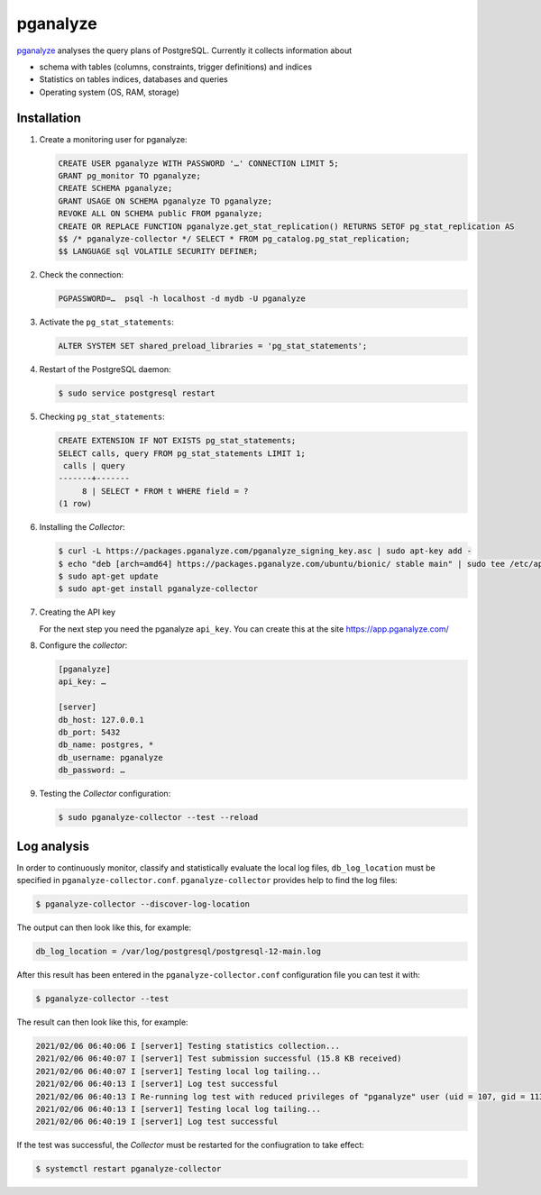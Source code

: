 pganalyze
=========

`pganalyze <https://pganalyze.com/>`_ analyses the query plans of PostgreSQL.
Currently it collects information about

* schema with tables (columns, constraints, trigger definitions) and indices
* Statistics on tables indices, databases and queries
* Operating system (OS, RAM, storage)

.. seealso::
   * `GitHub <https://github.com/pganalyze/collector>`_
   * `Docs <https://pganalyze.com/docs>`_

Installation
------------

#. Create a monitoring user for pganalyze:

   .. code-block:: postgresql

    CREATE USER pganalyze WITH PASSWORD '…' CONNECTION LIMIT 5;
    GRANT pg_monitor TO pganalyze;
    CREATE SCHEMA pganalyze;
    GRANT USAGE ON SCHEMA pganalyze TO pganalyze;
    REVOKE ALL ON SCHEMA public FROM pganalyze;
    CREATE OR REPLACE FUNCTION pganalyze.get_stat_replication() RETURNS SETOF pg_stat_replication AS
    $$ /* pganalyze-collector */ SELECT * FROM pg_catalog.pg_stat_replication;
    $$ LANGUAGE sql VOLATILE SECURITY DEFINER;

#. Check the connection:

   .. code-block:: postgresql

    PGPASSWORD=…  psql -h localhost -d mydb -U pganalyze

#. Activate the ``pg_stat_statements``:

   .. code-block:: postgresql

    ALTER SYSTEM SET shared_preload_libraries = 'pg_stat_statements';

#. Restart of the PostgreSQL daemon:

   .. code-block:: console

    $ sudo service postgresql restart

#. Checking ``pg_stat_statements``:

   .. code-block:: postgresql

    CREATE EXTENSION IF NOT EXISTS pg_stat_statements;
    SELECT calls, query FROM pg_stat_statements LIMIT 1;
     calls | query
    -------+-------
         8 | SELECT * FROM t WHERE field = ?
    (1 row)

#. Installing the *Collector*:

   .. code-block:: console

    $ curl -L https://packages.pganalyze.com/pganalyze_signing_key.asc | sudo apt-key add -
    $ echo "deb [arch=amd64] https://packages.pganalyze.com/ubuntu/bionic/ stable main" | sudo tee /etc/apt/sources.list.d/pganalyze_collector.list
    $ sudo apt-get update
    $ sudo apt-get install pganalyze-collector

#. Creating the API key

   For the next step you need the pganalyze ``api_key``. You can create this
   at the site https://app.pganalyze.com/

#. Configure the *collector*:

   .. code-block:: ini

    [pganalyze]
    api_key: …

    [server]
    db_host: 127.0.0.1
    db_port: 5432
    db_name: postgres, *
    db_username: pganalyze
    db_password: …

#. Testing the *Collector* configuration:

   .. code-block:: console

    $ sudo pganalyze-collector --test --reload

.. seealso::
   * `Installation Guide <https://pganalyze.com/docs/install/self_managed/01_create_monitoring_user>`_

Log analysis
------------

In order to continuously monitor, classify and statistically evaluate the local
log files, ``db_log_location`` must be specified in
``pganalyze-collector.conf``. ``pganalyze-collector`` provides help to find the
log files:

.. code-block:: console

    $ pganalyze-collector --discover-log-location

The output can then look like this, for example:

.. code-block:: console

    db_log_location = /var/log/postgresql/postgresql-12-main.log

After this result has been entered in the ``pganalyze-collector.conf``
configuration file you can test it with:

.. code-block:: console

    $ pganalyze-collector --test

The result can then look like this, for example:

.. code-block:: console

    2021/02/06 06:40:06 I [server1] Testing statistics collection...
    2021/02/06 06:40:07 I [server1] Test submission successful (15.8 KB received)
    2021/02/06 06:40:07 I [server1] Testing local log tailing...
    2021/02/06 06:40:13 I [server1] Log test successful
    2021/02/06 06:40:13 I Re-running log test with reduced privileges of "pganalyze" user (uid = 107, gid = 113)
    2021/02/06 06:40:13 I [server1] Testing local log tailing...
    2021/02/06 06:40:19 I [server1] Log test successful

If the test was successful, the *Collector* must be restarted for the
confiugration to take effect:

.. code-block:: console

    $ systemctl restart pganalyze-collector

